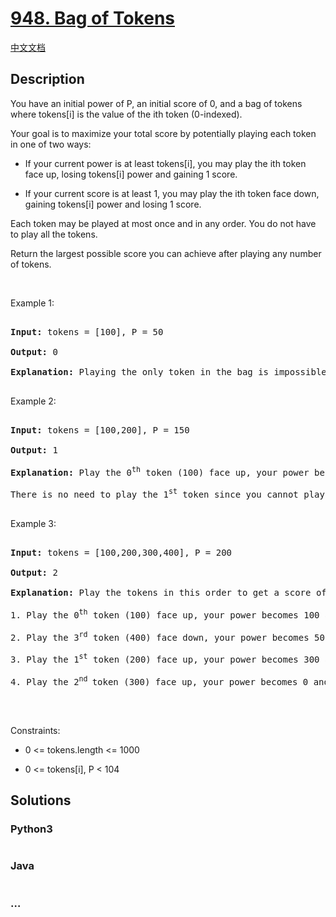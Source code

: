 * [[https://leetcode.com/problems/bag-of-tokens][948. Bag of Tokens]]
  :PROPERTIES:
  :CUSTOM_ID: bag-of-tokens
  :END:
[[./solution/0900-0999/0948.Bag of Tokens/README.org][中文文档]]

** Description
   :PROPERTIES:
   :CUSTOM_ID: description
   :END:

#+begin_html
  <p>
#+end_html

You have an initial power of P, an initial score of 0, and a bag of
tokens where tokens[i] is the value of the ith token (0-indexed).

#+begin_html
  </p>
#+end_html

#+begin_html
  <p>
#+end_html

Your goal is to maximize your total score by potentially playing each
token in one of two ways:

#+begin_html
  </p>
#+end_html

#+begin_html
  <ul>
#+end_html

#+begin_html
  <li>
#+end_html

If your current power is at least tokens[i], you may play the ith token
face up, losing tokens[i] power and gaining 1 score.

#+begin_html
  </li>
#+end_html

#+begin_html
  <li>
#+end_html

If your current score is at least 1, you may play the ith token face
down, gaining tokens[i] power and losing 1 score.

#+begin_html
  </li>
#+end_html

#+begin_html
  </ul>
#+end_html

#+begin_html
  <p>
#+end_html

Each token may be played at most once and in any order. You do not have
to play all the tokens.

#+begin_html
  </p>
#+end_html

#+begin_html
  <p>
#+end_html

Return the largest possible score you can achieve after playing any
number of tokens.

#+begin_html
  </p>
#+end_html

#+begin_html
  <p>
#+end_html

 

#+begin_html
  </p>
#+end_html

#+begin_html
  <p>
#+end_html

Example 1:

#+begin_html
  </p>
#+end_html

#+begin_html
  <pre>

  <strong>Input:</strong> tokens = [100], P = 50

  <strong>Output:</strong> 0

  <strong>Explanation</strong><strong>:</strong> Playing the only token in the bag is impossible because you either have too little power or too little score.

  </pre>
#+end_html

#+begin_html
  <p>
#+end_html

Example 2:

#+begin_html
  </p>
#+end_html

#+begin_html
  <pre>

  <strong>Input:</strong> tokens = [100,200], P = 150

  <strong>Output:</strong> 1

  <strong>Explanation:</strong> Play the 0<sup>th</sup> token (100) face up, your power becomes 50 and score becomes 1.

  There is no need to play the 1<sup>st</sup> token since you cannot play it face up to add to your score.

  </pre>
#+end_html

#+begin_html
  <p>
#+end_html

Example 3:

#+begin_html
  </p>
#+end_html

#+begin_html
  <pre>

  <strong>Input:</strong> tokens = [100,200,300,400], P = 200

  <strong>Output:</strong> 2

  <strong>Explanation:</strong> Play the tokens in this order to get a score of 2:

  1. Play the 0<sup>th</sup> token (100) face up, your power becomes 100 and score becomes 1.

  2. Play the 3<sup>rd</sup> token (400) face down, your power becomes 500 and score becomes 0.

  3. Play the 1<sup>st</sup> token (200) face up, your power becomes 300 and score becomes 1.

  4. Play the 2<sup>nd </sup>token (300) face up, your power becomes 0 and score becomes 2.

  </pre>
#+end_html

#+begin_html
  <p>
#+end_html

 

#+begin_html
  </p>
#+end_html

#+begin_html
  <p>
#+end_html

Constraints:

#+begin_html
  </p>
#+end_html

#+begin_html
  <ul>
#+end_html

#+begin_html
  <li>
#+end_html

0 <= tokens.length <= 1000

#+begin_html
  </li>
#+end_html

#+begin_html
  <li>
#+end_html

0 <= tokens[i], P < 104

#+begin_html
  </li>
#+end_html

#+begin_html
  </ul>
#+end_html

** Solutions
   :PROPERTIES:
   :CUSTOM_ID: solutions
   :END:

#+begin_html
  <!-- tabs:start -->
#+end_html

*** *Python3*
    :PROPERTIES:
    :CUSTOM_ID: python3
    :END:
#+begin_src python
#+end_src

*** *Java*
    :PROPERTIES:
    :CUSTOM_ID: java
    :END:
#+begin_src java
#+end_src

*** *...*
    :PROPERTIES:
    :CUSTOM_ID: section
    :END:
#+begin_example
#+end_example

#+begin_html
  <!-- tabs:end -->
#+end_html
